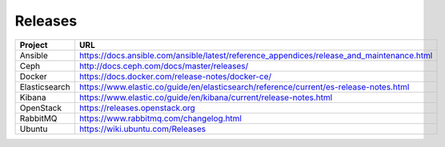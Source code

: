 ========
Releases
========

================ =========================================================================================
Project          URL
================ =========================================================================================
Ansible          https://docs.ansible.com/ansible/latest/reference_appendices/release_and_maintenance.html
Ceph             http://docs.ceph.com/docs/master/releases/
Docker           https://docs.docker.com/release-notes/docker-ce/
Elasticsearch    https://www.elastic.co/guide/en/elasticsearch/reference/current/es-release-notes.html
Kibana           https://www.elastic.co/guide/en/kibana/current/release-notes.html
OpenStack        https://releases.openstack.org
RabbitMQ         https://www.rabbitmq.com/changelog.html
Ubuntu           https://wiki.ubuntu.com/Releases
================ =========================================================================================
